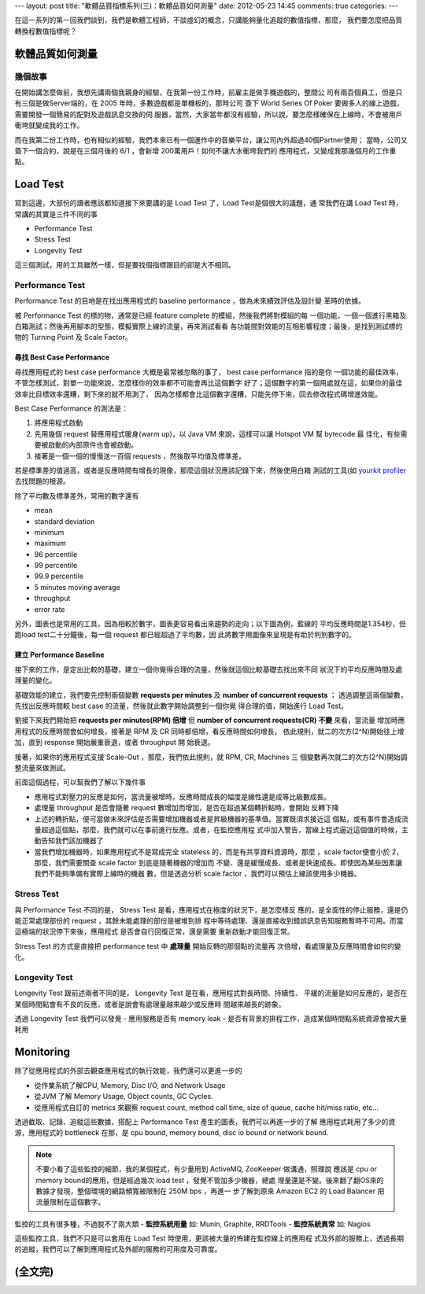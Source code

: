 ---
layout: post
title: "軟體品質指標系列(三)：軟體品質如何測量"
date: 2012-05-23 14:45
comments: true
categories: 
---

在這一系列的第一回我們談到，我們是軟體工程師，不談虛幻的概念，只講能夠量化追蹤的數值指標，那麼，
我們要怎麼把品質轉換程數值指標呢？


軟體品質如何測量
===============================================================================


幾個故事
-------------------------------------------------------------------------------

在開始講怎麼做前，我想先講兩個我親身的經驗，在我第一份工作時，前雇主是做手機遊戲的，整間公
司有兩百個員工，但是只有三個是做Server端的，在 2005 年時，多數遊戲都是單機板的，那時公司
簽下 World Series Of Poker 要做多人的線上遊戲，需要開發一個簡易的配對及遊戲訊息交換的伺
服器，當然，大家當年都沒有經驗，所以說，要怎麼樣確保在上線時，不會被用戶衝垮就變成我的工作。

而在我第二份工作時，也有相似的經驗，我們本來已有一個運作中的音樂平台，讓公司內外超過40個Partner使用；
當時，公司又簽下一個合約，說是在三個月後的 6/1 ，會新增 200萬用戶！如何不讓大水衝垮我們的
應用程式，又變成我那幾個月的工作重點。

.. image:: /images/2012-05-23/troops.jpg
   :width: 800 px


Load Test
===============================================================================

寫到這邊，大部份的讀者應該都知道接下來要講的是 Load Test 了，Load Test是個很大的議題，通
常我們在講 Load Test 時，常講的其實是三件不同的事

- Performance Test
- Stress Test
- Longevity Test

這三個測試，用的工具雖然一樣，但是要找個指標跟目的卻是大不相同。


Performance Test
-------------------------------------------------------------------------------

Performance Test 的目地是在找出應用程式的 baseline performance ，做為未來績效評估及設計變
革時的依據。

被 Performance Test 的標的物，通常是已經 feature complete 的模組，然後我們將對模組的每
一個功能，一個一個進行黑箱及白箱測試；然後再用腳本的型態，模擬實際上線的流量，再來測試看看
各功能間對效能的互相影響程度；最後，是找到測試標的物的 Turning Point 及 Scale Factor。


尋找 Best Case Performance
^^^^^^^^^^^^^^^^^^^^^^^^^^^^^^^^^^^^^^^^^^^^^^^^^^^^^^^^^^^^^^^^^^^^^^^^^^^^^^^

尋找應用程式的 best case performance  大概是最常被忽略的事了， best case performance 指的是你
一個功能的最佳效率，不管怎樣測試，對單一功能來說，怎麼樣你的效率都不可能會再比這個數字
好了；這個數字的第一個用處就在這，如果你的最佳效率比目標效率還糟，剩下來的就不用測了，
因為怎樣都會比這個數字還糟，只能先停下來，回去修改程式碼增進效能。

Best Case Performance 的測法是：

1. 將應用程式啟動
2. 先用幾個 request 替應用程式暖身(warm up)，以 Java VM 來說，這樣可以讓 Hotspot VM 幫 bytecode 最
   佳化，有些需要被啟動的內部原件也會被啟動。
3. 接著是一個一個的慢慢送一百個 requests ，然後取平均值及標準差。

若是標準差的值過高，或者是反應時間有增長的現像，那麼這個狀況應該記錄下來，然後使用白箱
測試的工具(如 `yourkit profiler`_ 去找問題的根源。

除了平均數及標準差外，常用的數字還有

- mean
- standard deviation
- minimum
- maximum
- 96   percentile
- 99   percentile
- 99.9 percentile
- 5 minutes moving average
- throughput
- error rate

另外，圖表也是常用的工具，因為相較於數字，圖表更容易看出來趨勢的走向；以下圖為例，藍線的
平均反應時間是1.354秒，但跑load test二十分鐘後，每一個 request 都已經超過了平均數，因
此將數字用圖像來呈現是有助於判別數字的。

.. image:: /images/2012-05-23/chart-1.png
   :width: 480 px

.. _yourkit profiler: http://www.yourkit.com/

建立 Performance Baseline
^^^^^^^^^^^^^^^^^^^^^^^^^^^^^^^^^^^^^^^^^^^^^^^^^^^^^^^^^^^^^^^^^^^^^^^^^^^^^^^

接下來的工作，是定出比較的基礎，建立一個你覺得合理的流量，然後就這個比較基礎去找出來不同
狀況下的平均反應時間及處理量的變化。

基礎效能的建立，我們要先控制兩個變數 **requests per minutes** 及 **number of concurrent requests** ；
透過調整這兩個變數，先找出反應時間較 best case 的流量，然後就此數字開始調整到一個你覺
得合理的值，開始進行 Load Test。

劉接下來我們開始把 **requests per minutes(RPM) 倍增** 但 **number of concurrent requests(CR) 不變** 來看，當流量
增加時應用程式的反應時間會如何增長，接著是 RPM 及 CR 同時都倍增，看反應時間如何增長，
依此規則，就二的次方(2^N)開始往上增加，直到 response 開始嚴重衰退，或者 throughput 開
始衰退。

接著，如果你的應用程式支援 Scale-Out ，那麼，我們依此規則，就 RPM, CR, Machines 三
個變數再次就二的次方(2^N)開始調整流量來做測試。

前面這個過程，可以幫我們了解以下幾件事

- 應用程式對壓力的反應是如何，當流量被增時，反應時間成長的幅度是線性還是成等比級數成長。
- 處理量 throughput 是否會隨著 request 數增加而增加，是否在超過某個轉折點時，會開始
  反轉下降
- 上述的轉折點，便可當做未來評估是否需要增加機器或者是昇級機器的基準值。當實既須求接近這
  個點，或有事件會造成流量超過這個點，那麼，我們就可以在事前進行反應。或者，在監控應用程
  式中加入警告，當線上程式逼近這個值的時候，主動告知我們該加機器了
- 當我們增加機器時，如果應用程式不是寫成完全 stateless 的，而是有共享資料資源時，那麼
  ，scale factor便會小於 2，那麼，我們需要關查 scale factor 到底是隨著機器的增加而
  不變、還是緩慢成長、或者是快速成長。即使因為某些因素讓我們不能夠準備有實際上線時的機器
  數，但是透過分析 scale factor ，我們可以預估上線該使用多少機器。


Stress Test
-------------------------------------------------------------------------------

與 Performance Test 不同的是， Stress Test 是看，應用程式在極度的狀況下，是怎麼樣反
應的，是全面性的停止服務，還是仍能正常處理部份的 request ，其餘未能處理的部份是被堆到排
程中等待處理、還是直接收到錯誤訊息告知服務暫時不可用。而當這極端的狀況停下來後，應用程式
是否會自行回復正常，還是需要
重新啟動才能回復正常。

Stress Test 的方式是直接把 performance test 中 **處理量** 開始反轉的那個點的流量再
次倍增，看處理量及反應時間會如何的變化。



Longevity Test
-------------------------------------------------------------------------------

Longevity Test 跟前述兩者不同的是， Longevity Test 是在看，應用程式對長時間、持續性、
平緩的流量是如何反應的，是否在某個時間點會有不良的反應，或者是說會有處理量越來越少或反應時
間越來越長的跡象。

透過 Longevity Test 我們可以發覺
- 應用服務是否有 memory leak
- 是否有背景的排程工作，造成某個時間點系統資源會被大量耗用


Monitoring
===============================================================================

除了從應用程式的外部去觀查應用程式的執行效能，我們還可以更進一步的

- 從作業系統了解CPU, Memory, Disc I/O, and Network Usage
- 從JVM 了解 Memory Usage, Object counts, GC Cycles.
- 從應用程式自訂的 metrics 來觀察 request count, method call time, size of queue,
  cache hit/miss ratio, etc...

透過截取、記錄、追縱這些數據，搭配上 Performance Test 產生的圖表，我們可以再進一步的了解
應用程式耗用了多少的資源，應用程式的 bottleneck 在那，是 cpu bound, memory bound,
disc io bound or network bound.

.. note::

  不要小看了這些監控的細節，我的某個程式，有少量用到 ActiveMQ, ZooKeeper 做溝通，照理說
  應該是 cpu or memory bound的應用，但是經過幾次 load test ，發覺不管加多少機器，總處
  理量還是不變。後來翻了翻OS來的數據才發現，整個環境的網路頻寬被限制在 250M bps ，再進一
  步了解到原來 Amazon EC2 的 Load Balancer 把流量限制在這個數字。


監控的工具有很多種，不過脫不了兩大類
- **監控系統用量** 如: Munin, Graphite, RRDTools
- **監控系統異常** 如: Nagios


這些監控工具，我們不只是可以套用在 Load Test 時使用，更該被大量的佈建在監控線上的應用程
式及外部的服務上，透過長期的追縱，我們可以了解到應用程式及外部的服務的可用度及可靠度。


(全文完)
===============================================================================
